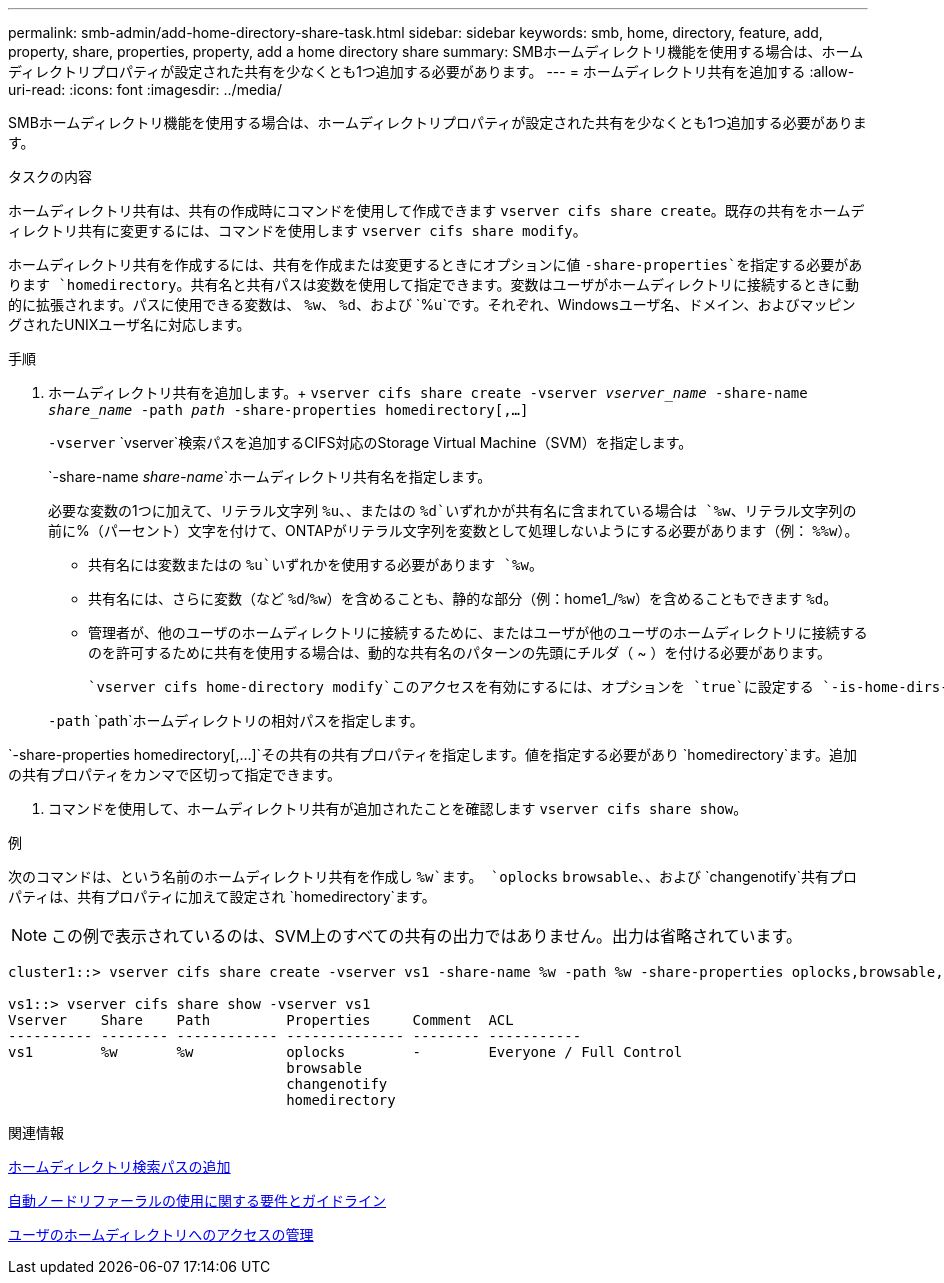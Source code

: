 ---
permalink: smb-admin/add-home-directory-share-task.html 
sidebar: sidebar 
keywords: smb, home, directory, feature, add, property, share, properties, property, add a home directory share 
summary: SMBホームディレクトリ機能を使用する場合は、ホームディレクトリプロパティが設定された共有を少なくとも1つ追加する必要があります。 
---
= ホームディレクトリ共有を追加する
:allow-uri-read: 
:icons: font
:imagesdir: ../media/


[role="lead"]
SMBホームディレクトリ機能を使用する場合は、ホームディレクトリプロパティが設定された共有を少なくとも1つ追加する必要があります。

.タスクの内容
ホームディレクトリ共有は、共有の作成時にコマンドを使用して作成できます `vserver cifs share create`。既存の共有をホームディレクトリ共有に変更するには、コマンドを使用します `vserver cifs share modify`。

ホームディレクトリ共有を作成するには、共有を作成または変更するときにオプションに値 `-share-properties`を指定する必要があります `homedirectory`。共有名と共有パスは変数を使用して指定できます。変数はユーザがホームディレクトリに接続するときに動的に拡張されます。パスに使用できる変数は、 `%w`、 `%d`、および `%u`です。それぞれ、Windowsユーザ名、ドメイン、およびマッピングされたUNIXユーザ名に対応します。

.手順
. ホームディレクトリ共有を追加します。+
`vserver cifs share create -vserver _vserver_name_ -share-name _share_name_ -path _path_ -share-properties homedirectory[,...]`
+
`-vserver` `vserver`検索パスを追加するCIFS対応のStorage Virtual Machine（SVM）を指定します。

+
`-share-name _share-name_`ホームディレクトリ共有名を指定します。

+
必要な変数の1つに加えて、リテラル文字列 `%u`、、またはの `%d`いずれかが共有名に含まれている場合は `%w`、リテラル文字列の前に%（パーセント）文字を付けて、ONTAPがリテラル文字列を変数として処理しないようにする必要があります（例： `%%w`）。

+
** 共有名には変数またはの `%u`いずれかを使用する必要があります `%w`。
** 共有名には、さらに変数（など `%d`/`%w`）を含めることも、静的な部分（例：home1_/`%w`）を含めることもできます `%d`。
** 管理者が、他のユーザのホームディレクトリに接続するために、またはユーザが他のユーザのホームディレクトリに接続するのを許可するために共有を使用する場合は、動的な共有名のパターンの先頭にチルダ（ ~ ）を付ける必要があります。
+
 `vserver cifs home-directory modify`このアクセスを有効にするには、オプションを `true`に設定する `-is-home-dirs-access-for-admin-enabled`か、アドバンストオプションをに `true`設定します `-is-home-dirs-access-for-public-enabled`。



+
`-path` `path`ホームディレクトリの相対パスを指定します。



`-share-properties homedirectory[,...]`その共有の共有プロパティを指定します。値を指定する必要があり `homedirectory`ます。追加の共有プロパティをカンマで区切って指定できます。

. コマンドを使用して、ホームディレクトリ共有が追加されたことを確認します `vserver cifs share show`。


.例
次のコマンドは、という名前のホームディレクトリ共有を作成し `%w`ます。 `oplocks` `browsable`、、および `changenotify`共有プロパティは、共有プロパティに加えて設定され `homedirectory`ます。

[NOTE]
====
この例で表示されているのは、SVM上のすべての共有の出力ではありません。出力は省略されています。

====
[listing]
----
cluster1::> vserver cifs share create -vserver vs1 -share-name %w -path %w -share-properties oplocks,browsable,changenotify,homedirectory

vs1::> vserver cifs share show -vserver vs1
Vserver    Share    Path         Properties     Comment  ACL
---------- -------- ------------ -------------- -------- -----------
vs1        %w       %w           oplocks        -        Everyone / Full Control
                                 browsable
                                 changenotify
                                 homedirectory
----
.関連情報
xref:add-home-directory-search-path-task.adoc[ホームディレクトリ検索パスの追加]

xref:requirements-automatic-node-referrals-concept.adoc[自動ノードリファーラルの使用に関する要件とガイドライン]

xref:manage-accessibility-users-home-directories-task.adoc[ユーザのホームディレクトリへのアクセスの管理]
